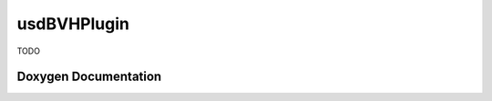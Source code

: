 usdBVHPlugin
============

TODO

Doxygen Documentation
---------------------

.. doxygenindex::
   :project: usdBVHPlugin

